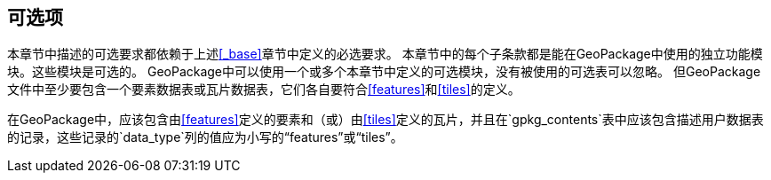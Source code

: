 [[options]]
== 可选项

本章节中描述的可选要求都依赖于上述<<_base>>章节中定义的必选要求。
本章节中的每个子条款都是能在GeoPackage中使用的独立功能模块。这些模块是可选的。
GeoPackage中可以使用一个或多个本章节中定义的可选模块，没有被使用的可选表可以忽略。
但GeoPackage文件中至少要包含一个要素数据表或瓦片数据表，它们各自要符合<<features>>和<<tiles>>的定义。

[requirement]
在GeoPackage中，应该包含由<<features>>定义的要素和（或）由<<tiles>>定义的瓦片，并且在`gpkg_contents`表中应该包含描述用户数据表的记录，这些记录的`data_type`列的值应为小写的“features”或“tiles”。
